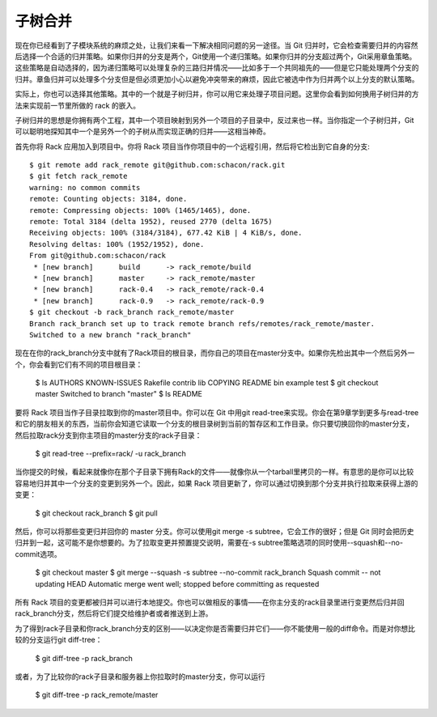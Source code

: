 子树合并
===========================

现在你已经看到了子模块系统的麻烦之处，让我们来看一下解决相同问题的另一途径。当 Git 归并时，它会检查需要归并的内容然后选择一个合适的归并策略。如果你归并的分支是两个，Git使用一个递归策略。如果你归并的分支超过两个，Git采用章鱼策略。这些策略是自动选择的，因为递归策略可以处理复杂的三路归并情况——比如多于一个共同祖先的——但是它只能处理两个分支的归并。章鱼归并可以处理多个分支但是但必须更加小心以避免冲突带来的麻烦，因此它被选中作为归并两个以上分支的默认策略。

实际上，你也可以选择其他策略。其中的一个就是子树归并，你可以用它来处理子项目问题。这里你会看到如何换用子树归并的方法来实现前一节里所做的 rack 的嵌入。

子树归并的思想是你拥有两个工程，其中一个项目映射到另外一个项目的子目录中，反过来也一样。当你指定一个子树归并，Git可以聪明地探知其中一个是另外一个的子树从而实现正确的归并——这相当神奇。

首先你将 Rack 应用加入到项目中。你将 Rack 项目当作你项目中的一个远程引用，然后将它检出到它自身的分支::

 $ git remote add rack_remote git@github.com:schacon/rack.git
 $ git fetch rack_remote
 warning: no common commits
 remote: Counting objects: 3184, done.
 remote: Compressing objects: 100% (1465/1465), done.
 remote: Total 3184 (delta 1952), reused 2770 (delta 1675)
 Receiving objects: 100% (3184/3184), 677.42 KiB | 4 KiB/s, done.
 Resolving deltas: 100% (1952/1952), done.
 From git@github.com:schacon/rack
  * [new branch]      build      -> rack_remote/build
  * [new branch]      master     -> rack_remote/master
  * [new branch]      rack-0.4   -> rack_remote/rack-0.4
  * [new branch]      rack-0.9   -> rack_remote/rack-0.9
 $ git checkout -b rack_branch rack_remote/master
 Branch rack_branch set up to track remote branch refs/remotes/rack_remote/master.
 Switched to a new branch "rack_branch"

现在在你的rack_branch分支中就有了Rack项目的根目录，而你自己的项目在master分支中。如果你先检出其中一个然后另外一个，你会看到它们有不同的项目根目录：

 $ ls
 AUTHORS        KNOWN-ISSUES   Rakefile      contrib        lib
 COPYING        README         bin           example        test
 $ git checkout master
 Switched to branch "master"
 $ ls
 README

要将 Rack 项目当作子目录拉取到你的master项目中。你可以在 Git 中用git read-tree来实现。你会在第9章学到更多与read-tree和它的朋友相关的东西，当前你会知道它读取一个分支的根目录树到当前的暂存区和工作目录。你只要切换回你的master分支，然后拉取rack分支到你主项目的master分支的rack子目录：

 $ git read-tree --prefix=rack/ -u rack_branch

当你提交的时候，看起来就像你在那个子目录下拥有Rack的文件——就像你从一个tarball里拷贝的一样。有意思的是你可以比较容易地归并其中一个分支的变更到另外一个。因此，如果 Rack 项目更新了，你可以通过切换到那个分支并执行拉取来获得上游的变更：

 $ git checkout rack_branch
 $ git pull

然后，你可以将那些变更归并回你的 master 分支。你可以使用git merge -s subtree，它会工作的很好；但是 Git 同时会把历史归并到一起，这可能不是你想要的。为了拉取变更并预置提交说明，需要在-s subtree策略选项的同时使用--squash和--no-commit选项。

 $ git checkout master
 $ git merge --squash -s subtree --no-commit rack_branch
 Squash commit -- not updating HEAD
 Automatic merge went well; stopped before committing as requested

所有 Rack 项目的变更都被归并可以进行本地提交。你也可以做相反的事情——在你主分支的rack目录里进行变更然后归并回rack_branch分支，然后将它们提交给维护者或者推送到上游。

为了得到rack子目录和你rack_branch分支的区别——以决定你是否需要归并它们——你不能使用一般的diff命令。而是对你想比较的分支运行git diff-tree：

 $ git diff-tree -p rack_branch

或者，为了比较你的rack子目录和服务器上你拉取时的master分支，你可以运行

 $ git diff-tree -p rack_remote/master
